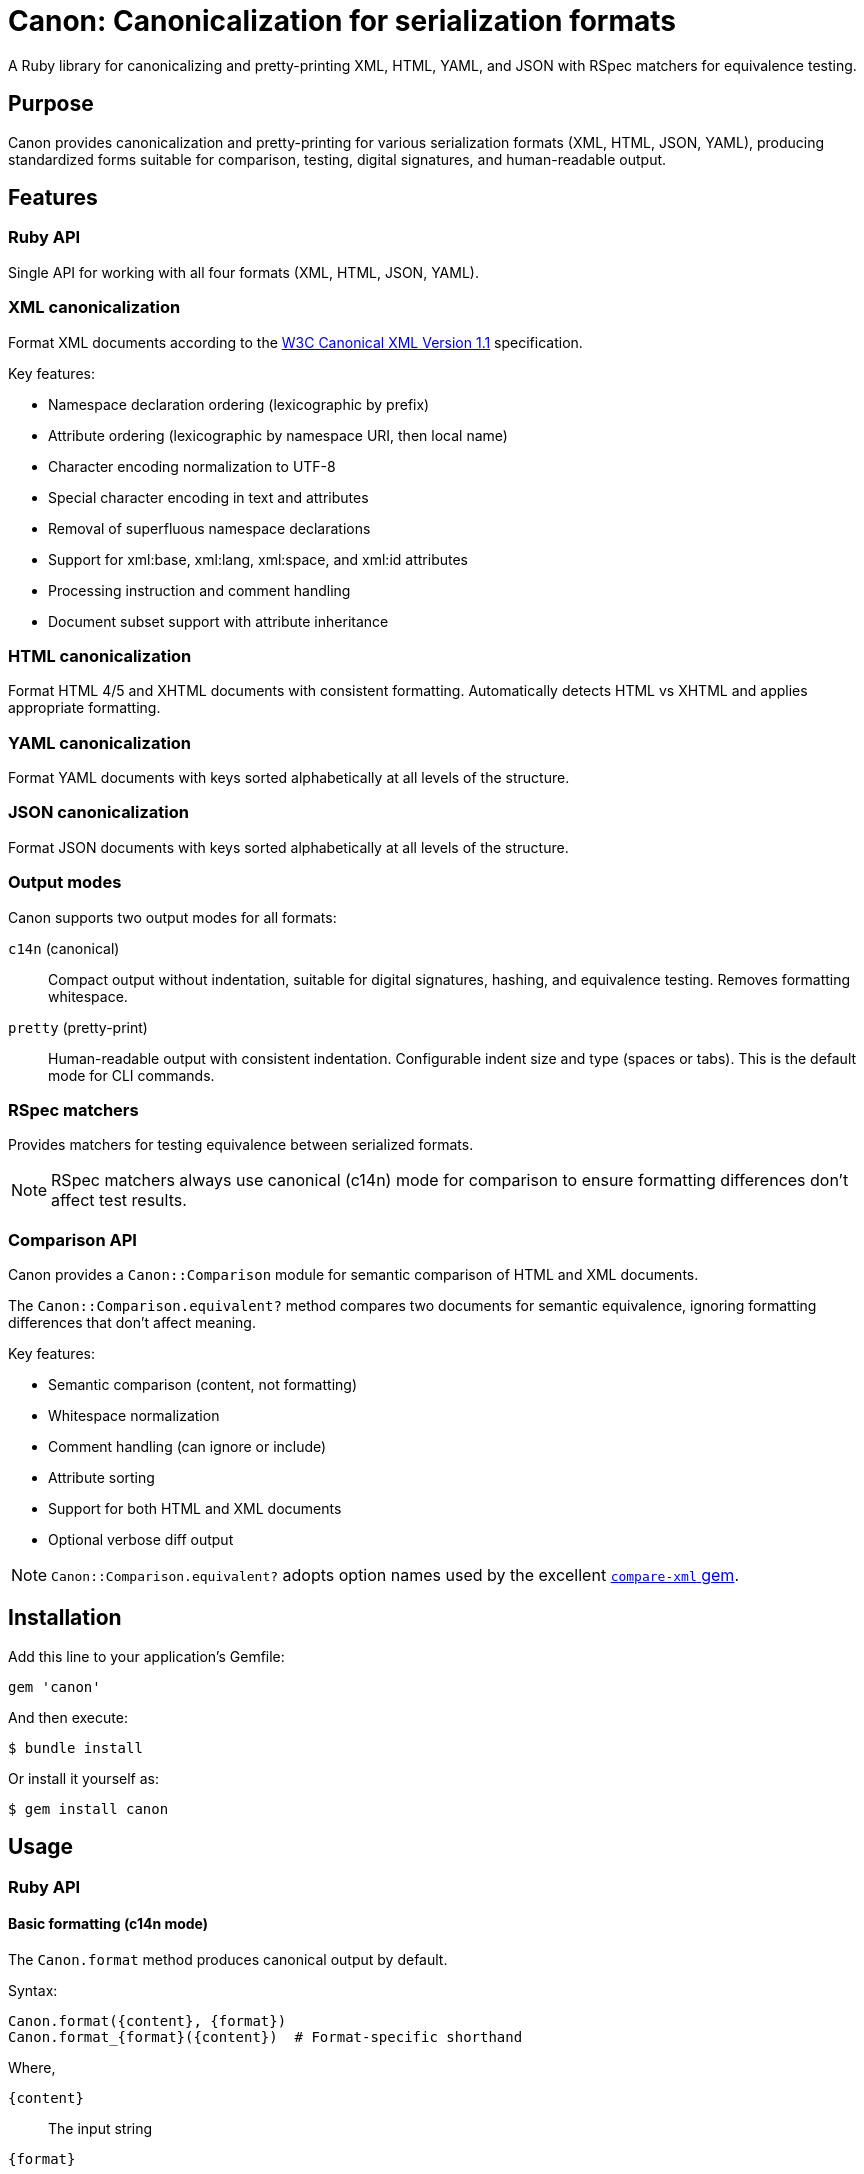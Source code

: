 = Canon: Canonicalization for serialization formats

A Ruby library for canonicalizing and pretty-printing XML, HTML, YAML, and JSON
with RSpec matchers for equivalence testing.


== Purpose

Canon provides canonicalization and pretty-printing for various serialization
formats (XML, HTML, JSON, YAML), producing standardized forms suitable for
comparison, testing, digital signatures, and human-readable output.


== Features

=== Ruby API

Single API for working with all four formats (XML, HTML, JSON, YAML).


=== XML canonicalization

Format XML documents according to the
https://www.w3.org/TR/xml-c14n11/[W3C Canonical XML Version 1.1] specification.

Key features:

* Namespace declaration ordering (lexicographic by prefix)
* Attribute ordering (lexicographic by namespace URI, then local name)
* Character encoding normalization to UTF-8
* Special character encoding in text and attributes
* Removal of superfluous namespace declarations
* Support for xml:base, xml:lang, xml:space, and xml:id attributes
* Processing instruction and comment handling
* Document subset support with attribute inheritance

=== HTML canonicalization

Format HTML 4/5 and XHTML documents with consistent formatting. Automatically
detects HTML vs XHTML and applies appropriate formatting.

=== YAML canonicalization

Format YAML documents with keys sorted alphabetically at all levels of the
structure.

=== JSON canonicalization

Format JSON documents with keys sorted alphabetically at all levels of the
structure.


=== Output modes

Canon supports two output modes for all formats:

`c14n` (canonical):: Compact output without indentation, suitable for digital
signatures, hashing, and equivalence testing. Removes formatting whitespace.

`pretty` (pretty-print):: Human-readable output with consistent indentation.
Configurable indent size and type (spaces or tabs). This is the default mode for
CLI commands.


=== RSpec matchers

Provides matchers for testing equivalence between serialized formats.

NOTE: RSpec matchers always use canonical (c14n) mode for comparison to ensure
formatting differences don't affect test results.

=== Comparison API

Canon provides a `Canon::Comparison` module for semantic comparison of HTML and
XML documents.

The `Canon::Comparison.equivalent?` method compares two documents for semantic
equivalence, ignoring formatting differences that don't affect meaning.

Key features:

* Semantic comparison (content, not formatting)
* Whitespace normalization
* Comment handling (can ignore or include)
* Attribute sorting
* Support for both HTML and XML documents
* Optional verbose diff output

NOTE: `Canon::Comparison.equivalent?` adopts option names used by the excellent
https://github.com/vkononov/compare-xml[`compare-xml` gem].


== Installation

Add this line to your application's Gemfile:

[source,ruby]
----
gem 'canon'
----

And then execute:

[source,bash]
----
$ bundle install
----

Or install it yourself as:

[source,bash]
----
$ gem install canon
----


== Usage

=== Ruby API

==== Basic formatting (c14n mode)

The `Canon.format` method produces canonical output by default.

Syntax:

[source,ruby]
----
Canon.format({content}, {format})
Canon.format_{format}({content})  # Format-specific shorthand
----

Where,

`{content}`:: The input string
`{format}`:: The format type (`:xml`, `:html`, `:json`, or `:yaml`)

.Canonical formatting examples
[example]
====
[source,ruby]
----
require 'canon'

# XML - compact canonical form
xml = '<root><b>2</b><a>1</a></root>'
Canon.format(xml, :xml)
# => "<root><a>1</a><b>2</b></root>"

Canon.format_xml(xml)  # Shorthand
# => "<root><a>1</a><b>2</b></root>"

# HTML - compact canonical form
html = '<div><p>Hello</p></div>'
Canon.format(html, :html)
Canon.format_html(html)  # Shorthand

# JSON - canonical with sorted keys
json = '{"z":3,"a":1,"b":2}'
Canon.format(json, :json)
# => {"a":1,"b":2,"z":3}

# YAML - canonical with sorted keys
yaml = "z: 3\na: 1\nb: 2"
Canon.format(yaml, :yaml)
----
====

==== Pretty-print mode

For human-readable output with indentation, use the format-specific pretty
printer classes.

Syntax:

[source,ruby]
----
Canon::{Format}::PrettyPrinter.new(indent: {n}, indent_type: {type}).format({content})
----

Where,

`{Format}`:: The format module (`Xml`, `Html`, `Json`)
`{n}`:: Number of spaces (default: 2) or tabs (use 1 for tabs)
`{type}`:: Indentation type: `'space'` (default) or `'tab'`
`{content}`:: The input string

.Pretty-print examples
[example]
====
[source,ruby]
----
require 'canon/xml/pretty_printer'
require 'canon/html/pretty_printer'
require 'canon/json/pretty_printer'

xml_input = '<root><b>2</b><a>1</a></root>'

# XML with 2-space indentation (default)
Canon::Xml::PrettyPrinter.new(indent: 2).format(xml_input)
# =>
# <?xml version="1.0" encoding="UTF-8"?>
# <root>
#   <a>1</a>
#   <b>2</b>
# </root>

# XML with 4-space indentation
Canon::Xml::PrettyPrinter.new(indent: 4).format(xml_input)

# XML with tab indentation
Canon::Xml::PrettyPrinter.new(
  indent: 1,
  indent_type: 'tab'
).format(xml_input)

# HTML with 2-space indentation
html_input = '<div><p>Hello</p></div>'
Canon::Html::PrettyPrinter.new(indent: 2).format(html_input)

# JSON with 2-space indentation
json_input = '{"z":3,"a":{"b":1}}'
Canon::Json::PrettyPrinter.new(indent: 2).format(json_input)

# JSON with tab indentation
Canon::Json::PrettyPrinter.new(
  indent: 1,
  indent_type: 'tab'
).format(json_input)
----
====

==== Parsing

The `Canon.parse` method parses content into Ruby objects or Nokogiri documents.

Syntax:

[source,ruby]
----
Canon.parse({content}, {format})
Canon.parse_{format}({content})  # Format-specific shorthand
----

Where,

`{content}`:: The input string
`{format}`:: The format type (`:xml`, `:html`, `:json`, or `:yaml`)

.Parsing examples
[example]
====
[source,ruby]
----
# Parse XML → Nokogiri::XML::Document
xml_doc = Canon.parse(xml_input, :xml)
xml_doc = Canon.parse_xml(xml_input)

# Parse HTML → Nokogiri::HTML5::Document (or XML::Document for XHTML)
html_doc = Canon.parse(html_input, :html)
html_doc = Canon.parse_html(html_input)

# Parse JSON → Ruby Hash/Array
json_obj = Canon.parse(json_input, :json)
json_obj = Canon.parse_json(json_input)

# Parse YAML → Ruby Hash/Array
yaml_obj = Canon.parse(yaml_input, :yaml)
yaml_obj = Canon.parse_yaml(yaml_input)
----
====

==== Comparison

===== General

The `Canon::Comparison.equivalent?` method compares two HTML or XML documents.

The Comparison module uses a depth-first comparison based on the two DOM trees
by traversing them in parallel and comparing nodes.

In XML mode:

* Parsing: accepts Moxml (`Moxml::Document`) or Nokogiri
(`Nokogiri::XML::Document`)
* Comments: normalized and compared unless `ignore_comments: true`
* Whitespace: collapses whitespace in text nodes unless `collapse_whitespace: false`
* Sorts attributes alphabetically before comparison

In HTML mode:

* Parsing: accepts Nokogiri (`Nokogiri::HTML5` or `Nokogiri::HTML`)
* Normalizes HTML comments in `<style>` and `<script>` tags
* Sorts attributes alphabetically before comparison
* Collapses whitespace for text content comparison
* Removes empty text nodes between elements

[NOTE]
====
The comparison module is automatically used by Canon's RSpec matchers
(`be_html_equivalent_to`, `be_xml_equivalent_to`, etc.) to provide reliable
semantic comparison in tests.
====

===== Basic usage

Syntax:

[source,ruby]
----
Canon::Comparison.equivalent?({doc1}, {doc2}, {options})
----

Where,

`{doc1}`:: First document object (String, Nokogiri::HTML::Document, or supported XML document)
`{doc2}`:: Second document object (String, Nokogiri::HTML::Document, or supported XML document)
`{options}`:: Hash of comparison options (optional)

Canon::Comparison for XML supports Moxml::Document and Nokogiri::XML::Document
as input.

Returns:

* `true` if documents are equivalent
* `false` if documents differ
* `Array` of differences if `verbose: true` option is set

.Basic comparison examples
[example]
====
[source,ruby]
----
require 'canon/comparison'

# HTML comparison - ignores whitespace and comments by default
html1 = '<div><p>Hello</p></div>'
html2 = '<div> <p> Hello </p> </div>'
Canon::Comparison.equivalent?(html1, html2)
# => true

# HTML with different content
html3 = '<div><p>Goodbye</p></div>'
Canon::Comparison.equivalent?(html1, html3)
# => false

# XML comparison
xml1 = '<root><a>1</a><b>2</b></root>'
xml2 = '<root>  <b>2</b>  <a>1</a>  </root>'
Canon::Comparison.equivalent?(xml1, xml2)
# => true

# With Nokogiri documents
doc1 = Nokogiri::HTML5(html1)
doc2 = Nokogiri::HTML5(html2)
Canon::Comparison.equivalent?(doc1, doc2)
# => true
----
====



===== Options at a glance

The `Canon::Comparison.equivalent?` method has a variety of options that tailor
comparison behavior.

The following options control comparison behavior:

`collapse_whitespace`:: (default: `true`) when `true`, trims and collapses whitespace
(<<collapse_whitespace>>)

`ignore_comments`:: (default: `true`) when `true`, ignores HTML/XML comments
(<<ignore_comments>>)

`ignore_attr_order`:: (default: `true`) when `true`, ignores attribute ordering
(<<ignore_attr_order>>)

`ignore_text_nodes`:: (default: `false`) when `true`, ignores all text content
(<<ignore_text_nodes>>)

`verbose`:: (default: `false`) when `true`, returns array of differences instead of boolean
(<<verbose>>)


[[collapse_whitespace]]
==== collapse_whitespace

`collapse_whitespace: {true|false}` default: `true`

When `true`, all text content within the document is trimmed (i.e. space removed
from left and right) and whitespace is collapsed (i.e. tabs, new lines, multiple
whitespace characters are replaced by a single whitespace).

XML mode:: Whitespace is collapsed in text nodes only. Whitespace within
attribute values is preserved.

HTML mode:: Whitespace is collapsed in text nodes only. Whitespace within
attribute values is preserved. Additionally, empty text nodes between elements
are removed.

Usage:

[source,ruby]
----
Canon::Comparison.equivalent?(doc1, doc2, collapse_whitespace: true)
----

.HTML examples with collapse_whitespace
[example]
====
When `true` the following HTML strings are considered equal:

[source,html]
----
<a href="/admin">   SOME TEXT CONTENT   </a>
<a href="/admin">SOME    TEXT    CONTENT</a>
----

[source,ruby]
----
html1 = '<a href="/admin">   SOME TEXT CONTENT   </a>'
html2 = '<a href="/admin">SOME    TEXT    CONTENT</a>'
Canon::Comparison.equivalent?(html1, html2, collapse_whitespace: true)
# => true
----

When `true` the following HTML strings are considered equal:

[source,html]
----
<html>
  <title>
    This is my title
  </title>
</html>

<html><title>This is my title</title></html>
----

[source,ruby]
----
html1 = <<~HTML
  <html>
    <title>
      This is my title
    </title>
  </html>
HTML
html2 = '<html><title>This is my title</title></html>'
Canon::Comparison.equivalent?(html1, html2, collapse_whitespace: true)
# => true
----
====

.XML examples with collapse_whitespace
[example]
====
When `true` the following XML strings are considered equal:

[source,xml]
----
<root>
  <item>   Some text   </item>
</root>

<root><item>Some text</item></root>
----

[source,ruby]
----
xml1 = "<root>\n  <item>   Some text   </item>\n</root>"
xml2 = '<root><item>Some text</item></root>'
Canon::Comparison.equivalent?(xml1, xml2, collapse_whitespace: true)
# => true
----
====

[[ignore_attr_order]]
==== ignore_attr_order

`ignore_attr_order: {true|false}` default: `true`

When `true`, all attributes are sorted before comparison and only attributes of
the same type are compared.

Usage:

[source,ruby]
----
Canon::Comparison.equivalent?(doc1, doc2, ignore_attr_order: true)
----

.HTML examples with ignore_attr_order
[example]
====
When `true` the following HTML strings are considered equal:

[source,html]
----
<a href="/admin" class="button" target="_blank">Link</a>
<a class="button" target="_blank" href="/admin">Link</a>
----

[source,ruby]
----
html1 = '<a href="/admin" class="button" target="_blank">Link</a>'
html2 = '<a class="button" target="_blank" href="/admin">Link</a>'
Canon::Comparison.equivalent?(html1, html2, ignore_attr_order: true)
# => true
----

When `false` attributes are compared in order:

[source,ruby]
----
html1 = '<a href="/admin" class="button">Link</a>'
html2 = '<a class="button" href="/admin">Link</a>'
Canon::Comparison.equivalent?(html1, html2, ignore_attr_order: false)
# => false
----
====

.XML examples with ignore_attr_order
[example]
====
When `true` the following XML strings are considered equal:

[source,xml]
----
<item id="1" name="Widget" price="10.00"/>
<item price="10.00" id="1" name="Widget"/>
----

[source,ruby]
----
xml1 = '<item id="1" name="Widget" price="10.00"/>'
xml2 = '<item price="10.00" id="1" name="Widget"/>'
Canon::Comparison.equivalent?(xml1, xml2, ignore_attr_order: true)
# => true
----
====

[[ignore_comments]]
==== ignore_comments

`ignore_comments: {true|false}` default: `true`

When `true`, ignores comments such as `<!-- This is a comment -->`.

Usage:

[source,ruby]
----
Canon::Comparison.equivalent?(doc1, doc2, ignore_comments: true)
----

.HTML examples with ignore_comments
[example]
====
When `true` the following HTML strings are considered equal:

[source,html]
----
<!-- This is a comment -->
<!-- This is another comment -->
----

[source,ruby]
----
html1 = '<!-- This is a comment -->'
html2 = '<!-- This is another comment -->'
Canon::Comparison.equivalent?(html1, html2, ignore_comments: true)
# => true
----

When `true` the following HTML strings are considered equal:

[source,html]
----
<a href="/admin"><!-- This is a comment -->Link</a>
<a href="/admin">Link</a>
----

[source,ruby]
----
html1 = '<a href="/admin"><!-- This is a comment -->Link</a>'
html2 = '<a href="/admin">Link</a>'
Canon::Comparison.equivalent?(html1, html2, ignore_comments: true)
# => true
----

When `false` comments are compared:

[source,ruby]
----
html1 = '<div><!-- comment 1 --><p>Text</p></div>'
html2 = '<div><!-- comment 2 --><p>Text</p></div>'
Canon::Comparison.equivalent?(html1, html2, ignore_comments: false)
# => false
----
====

.XML examples with ignore_comments
[example]
====
When `true` the following XML strings are considered equal:

[source,xml]
----
<root>
  <!-- First comment -->
  <item>Data</item>
</root>

<root>
  <!-- Different comment -->
  <item>Data</item>
</root>
----

[source,ruby]
----
xml1 = '<root><!-- First comment --><item>Data</item></root>'
xml2 = '<root><!-- Different comment --><item>Data</item></root>'
Canon::Comparison.equivalent?(xml1, xml2, ignore_comments: true)
# => true
----
====

[[ignore_text_nodes]]
==== ignore_text_nodes

`ignore_text_nodes: {true|false}` default: `false`

When `true`, ignores all text content. Text content is anything that is included
between an opening and a closing tag, e.g. `<tag>THIS IS TEXT CONTENT</tag>`.

Usage:

[source,ruby]
----
Canon::Comparison.equivalent?(doc1, doc2, ignore_text_nodes: true)
----

.HTML examples with ignore_text_nodes
[example]
====
When `true` the following HTML strings are considered equal:

[source,html]
----
<a href="/admin">SOME TEXT CONTENT</a>
<a href="/admin">DIFFERENT TEXT CONTENT</a>
----

[source,ruby]
----
html1 = '<a href="/admin">SOME TEXT CONTENT</a>'
html2 = '<a href="/admin">DIFFERENT TEXT CONTENT</a>'
Canon::Comparison.equivalent?(html1, html2, ignore_text_nodes: true)
# => true
----

When `true` the following HTML strings are considered equal:

[source,html]
----
<i class="icon"></i><b>Warning:</b>
<i class="icon"></i><b>Message:</b>
----

[source,ruby]
----
html1 = '<i class="icon"></i><b>Warning:</b>'
html2 = '<i class="icon"></i><b>Message:</b>'
Canon::Comparison.equivalent?(html1, html2, ignore_text_nodes: true)
# => true
----

When `false` text content is compared:

[source,ruby]
----
html1 = '<p>Hello</p>'
html2 = '<p>Goodbye</p>'
Canon::Comparison.equivalent?(html1, html2, ignore_text_nodes: false)
# => false
----
====

.XML examples with ignore_text_nodes
[example]
====
When `true` the following XML strings are considered equal:

[source,xml]
----
<item>First value</item>
<item>Second value</item>
----

[source,ruby]
----
xml1 = '<item>First value</item>'
xml2 = '<item>Second value</item>'
Canon::Comparison.equivalent?(xml1, xml2, ignore_text_nodes: true)
# => true
----
====

[[verbose]]
==== verbose

`verbose: {true|false}` default: `false`

When `true`, instead of returning a boolean value `Canon::Comparison.equivalent?`
returns an array of all errors encountered when performing a comparison.

WARNING: When `true`, the comparison takes longer! Not only because more
processing is required to produce meaningful differences, but also because in
this mode, comparison does **NOT** stop when a first difference is encountered,
because the goal is to capture as many differences as possible.

Usage:

[source,ruby]
----
Canon::Comparison.equivalent?(doc1, doc2, verbose: true)
----

Return values in verbose mode:

* Empty array `[]` if documents are equivalent
* Array of difference hashes if documents differ

Each difference hash contains:

`node1`:: The first node involved in the difference
`node2`:: The second node involved in the difference
`diff1`:: Difference code for the first node
`diff2`:: Difference code for the second node

Difference codes:

* `Canon::Comparison::EQUIVALENT` (1) - Nodes are equivalent
* `Canon::Comparison::MISSING_ATTRIBUTE` (2) - Attribute missing
* `Canon::Comparison::MISSING_NODE` (3) - Node missing
* `Canon::Comparison::UNEQUAL_ATTRIBUTES` (4) - Attributes differ
* `Canon::Comparison::UNEQUAL_COMMENTS` (5) - Comments differ
* `Canon::Comparison::UNEQUAL_ELEMENTS` (7) - Element names differ
* `Canon::Comparison::UNEQUAL_NODES_TYPES` (8) - Node types differ
* `Canon::Comparison::UNEQUAL_TEXT_CONTENTS` (9) - Text content differs

.Verbose mode examples
[example]
====
[source,ruby]
----
# Verbose mode with equivalent documents
html1 = '<div>Hello</div>'
html2 = '<div>Hello</div>'
result = Canon::Comparison.equivalent?(html1, html2, verbose: true)
# => [] (empty array indicates equivalence)

# Verbose mode with different text content
html1 = '<div>Hello</div>'
html2 = '<div>Goodbye</div>'
result = Canon::Comparison.equivalent?(html1, html2, verbose: true)
# => [{
#   node1: <Nokogiri::XML::Text>,
#   node2: <Nokogiri::XML::Text>,
#   diff1: 9,  # UNEQUAL_TEXT_CONTENTS
#   diff2: 9   # UNEQUAL_TEXT_CONTENTS
# }]

# Verbose mode with different element names
html1 = '<div>Test</div>'
html2 = '<span>Test</span>'
result = Canon::Comparison.equivalent?(html1, html2, verbose: true)
# => [{
#   node1: <Nokogiri::XML::Element: div>,
#   node2: <Nokogiri::XML::Element: span>,
#   diff1: 7,  # UNEQUAL_ELEMENTS
#   diff2: 7   # UNEQUAL_ELEMENTS
# }]

# Verbose mode with missing attributes
html1 = '<div class="foo" id="bar">Test</div>'
html2 = '<div class="foo">Test</div>'
result = Canon::Comparison.equivalent?(html1, html2, verbose: true)
# => [{
#   node1: <Nokogiri::XML::Element: div>,
#   node2: <Nokogiri::XML::Element: div>,
#   diff1: 2,  # MISSING_ATTRIBUTE
#   diff2: 2   # MISSING_ATTRIBUTE
# }]

# Check difference type programmatically
result = Canon::Comparison.equivalent?(html1, html2, verbose: true)
if result.empty?
  puts "Documents are equivalent"
else
  result.each do |diff|
    case diff[:diff1]
    when Canon::Comparison::UNEQUAL_TEXT_CONTENTS
      puts "Text content differs"
    when Canon::Comparison::UNEQUAL_ELEMENTS
      puts "Element names differ"
    when Canon::Comparison::MISSING_ATTRIBUTE
      puts "Attributes differ"
    end
  end
end
----
====


=== Diff formatting configuration

==== General

Canon provides comprehensive diff formatting capabilities across three interfaces:
RSpec matchers, CLI commands, and the Ruby API. All interfaces support the same
set of parameters for consistent behavior.

==== Parameters

The following table shows all available diff formatting parameters and their
availability across interfaces:

[cols="1,1,1,1,2,1"]
|===
|Parameter |RSpec |CLI |Ruby API |Description |Default

|`use_color`
|✓
|✓
|✓
|Enable/disable colored output
|`true`

|`diff_mode`
|✓
|✓
|✓
|Comparison mode: `:by_object` or `:by_line`
|`:by_line` (RSpec), `:by_object` (XML/JSON/YAML)

|`context_lines`
|✓
|✓
|✓
|Number of unchanged lines to show around each change
|`3`

|`diff_grouping_lines`
|✓
|✓
|✓
|Maximum line distance to group separate diffs into context blocks
|`10`
|===

==== Interface-specific usage

===== RSpec matchers configuration

Configure diff formatting for RSpec matchers using `Canon::RspecMatchers`:

[source,ruby]
----
require 'canon/rspec_matchers'

# Configure globally for all matchers
Canon::RspecMatchers.diff_mode = :by_object
Canon::RspecMatchers.use_color = true
Canon::RspecMatchers.context_lines = 5
Canon::RspecMatchers.diff_grouping_lines = 10

# Use in specs
RSpec.describe 'My comparison' do
  it 'shows formatted diff' do
    expect(actual_xml).to be_xml_equivalent_to(expected_xml)
  end
end
----

===== CLI usage

Pass options to the `canon diff` command:

[source,bash]
----
# Basic diff with default settings
$ canon diff file1.xml file2.xml --verbose

# Customize diff output
$ canon diff file1.xml file2.xml \
  --verbose \
  --by-line \
  --no-color \
  --context-lines 5 \
  --diff-grouping-lines 10
----

===== Ruby API usage

Use `Canon::DiffFormatter` directly in your code:

[source,ruby]
----
require 'canon/diff_formatter'
require 'canon/comparison'

# Compare documents
comparison = Canon::Comparison.new(doc1, doc2)
result = comparison.compare

# Format diff output
formatter = Canon::DiffFormatter.new(
  use_color: true,
  mode: :by_object,
  context_lines: 5,
  diff_grouping_lines: 10
)

diff_output = formatter.format(result)
puts diff_output
----

==== Parameter details

===== use_color

Controls whether diff output includes ANSI color codes.

* Type: Boolean
* Default: `true`
* Colors used:
  ** Red: Deletions/removed content
  ** Green: Additions/inserted content
  ** Yellow: Modified content
  ** Cyan: Element names and structure

[source,ruby]
----
# Disable colors for plain text output
Canon::RspecMatchers.use_color = false

# CLI
$ canon diff file1.xml file2.xml --no-color --verbose
----

===== diff_mode

Determines the comparison and display strategy.

* Type: Symbol (`:by_object` or `:by_line`)
* Default: `:by_line` for RSpec matchers, format-dependent for CLI/API
* Modes:
  ** `:by_object` - Semantic tree-based comparison showing structural changes
  ** `:by_line` - Line-by-line diff after canonicalization

[source,ruby]
----
# Use object-based diff for RSpec matchers
Canon::RspecMatchers.diff_mode = :by_object

# CLI - XML uses by-object by default, force by-line
$ canon diff file1.xml file2.xml --by-line --verbose
----

===== context_lines

Number of unchanged lines to display around each change for context.

* Type: Numeric
* Default: `3`
* Range: `0` to any positive integer
* Effect: Higher values show more surrounding context, lower values show only changes

[source,ruby]
----
# Show 5 lines of context around each change
Canon::RspecMatchers.context_lines = 5

# CLI
$ canon diff file1.xml file2.xml --context-lines 5 --verbose

# Ruby API
formatter = Canon::DiffFormatter.new(context_lines: 5)
----

===== diff_grouping_lines

Maximum line distance between separate changes to group them into a single
context block.

* Type: Numeric or `nil`
* Default: `nil` (no grouping)
* Effect: When set, changes within N lines of each other are grouped into
context blocks with a header showing the number of diffs in the block

[source,ruby]
----
# Group changes that are within 10 lines of each other
Canon::RspecMatchers.diff_grouping_lines = 10

# CLI
$ canon diff file1.xml file2.xml --diff-grouping-lines 10 --verbose

# Ruby API
formatter = Canon::DiffFormatter.new(diff_grouping_lines: 10)
----

.Example of grouped diff output
[example]
When `diff_grouping_lines` is set to `10`, changes close together are grouped:

[source]
----
Context block has 3 diffs (lines 5-18):
   5 - |     <foreword id="fwd">
   5 + |     <foreword displayorder="2" id="fwd">
   6   |       <p>First paragraph</p>
   ...
  15 - |     <title>Scope</title>
  15 + |     <title>Application Scope</title>
  16   |     </clause>
  17 + |     <p>New content</p>
  18   |   </sections>
----

Without grouping, these would appear as separate diff sections.

=== RSpec matchers

RSpec matchers for testing equivalence between serialized formats. All matchers
use canonical (c14n) mode for comparison.

See <<Diff formatting configuration>> for details on configuring diff output
in RSpec matchers.

.RSpec matcher examples
[example]
====
[source,ruby]
----
require 'rspec'
require 'canon'

RSpec.describe 'Serialization equivalence' do
  # Unified matcher with format parameter
  it 'compares XML' do
    xml1 = '<root><a>1</a><b>2</b></root>'
    xml2 = '<root>  <b>2</b>  <a>1</a>  </root>'
    expect(xml1).to be_serialization_equivalent_to(xml2, format: :xml)
  end

  it 'compares HTML' do
    html1 = '<div><p>Hello</p></div>'
    html2 = '<div> <p> Hello </p> </div>'
    expect(html1).to be_serialization_equivalent_to(html2, format: :html)
  end

  it 'compares JSON' do
    json1 = '{"a":1,"b":2}'
    json2 = '{"b":2,"a":1}'
    expect(json1).to be_serialization_equivalent_to(json2, format: :json)
  end

  it 'compares YAML' do
    yaml1 = "a: 1\nb: 2"
    yaml2 = "b: 2\na: 1"
    expect(yaml1).to be_serialization_equivalent_to(yaml2, format: :yaml)
  end

  # Format-specific matchers
  it 'uses format-specific matchers' do
    expect(xml1).to be_xml_equivalent_to(xml2)    # XML
    expect(xml1).to be_analogous_with(xml2)       # XML (legacy)
    expect(html1).to be_html_equivalent_to(html2) # HTML
    expect(json1).to be_json_equivalent_to(json2) # JSON
    expect(yaml1).to be_yaml_equivalent_to(yaml2) # YAML
  end
end
----
====

[IMPORTANT]
====
RSpec matchers always canonicalize both sides before comparing, so:

* Formatting differences (whitespace, indentation) are ignored
* Attribute order in XML/HTML is normalized
* Key order in JSON/YAML is normalized
* Tests focus on content equality, not formatting
====


== Command-line interface

=== Installation

After installing the gem, the `canon` command will be available:

[source,bash]
----
$ gem install canon
$ canon --help
----

=== Format command

The `format` command formats files in XML, HTML, JSON, or YAML.

==== Output modes

`pretty` (default):: Human-readable output with indentation (2 spaces default)
`c14n`:: Canonical form without indentation

==== Command syntax

[source,bash]
----
canon format FILE [OPTIONS]
----

==== Options

`-f, --format FORMAT`:: Specify format: `xml`, `html`, `json`, or `yaml`
(auto-detected from extension if not specified)

`-m, --mode MODE`:: Output mode: `pretty` (default) or `c14n`

`-i, --indent N`:: Indentation spaces for pretty mode (default: 2)

`--indent-type TYPE`:: Indentation type: `space` (default) or `tab`

`-o, --output FILE`:: Write output to file instead of stdout

`-c, --with-comments`:: Include comments in canonical XML output

==== Examples

[source,bash]
----
# Pretty-print (default mode)
$ canon format input.xml
<?xml version="1.0" encoding="UTF-8"?>
<root>
  <a>1</a>
  <b>2</b>
</root>

# Canonical mode (compact)
$ canon format input.xml --mode c14n
<root><a>1</a><b>2</b></root>

# Custom indentation
$ canon format input.xml --mode pretty --indent 4
$ canon format input.json --indent 4

# Tab indentation
$ canon format input.xml --indent-type tab
$ canon format input.html --mode pretty --indent-type tab

# Specify format explicitly
$ canon format data.txt --format xml

# Save to file
$ canon format input.xml --output formatted.xml

# Include XML comments in canonical output
$ canon format doc.xml --mode c14n --with-comments

# HTML files
$ canon format page.html
$ canon format page.html --mode c14n
----

==== Format detection

[cols="1,1"]
|===
|File Extension |Detected Format

|`.xml`
|XML

|`.html`, `.htm`
|HTML

|`.json`
|JSON

|`.yaml`, `.yml`
|YAML
|===

=== Diff command

Compare two files using **semantic comparison** that understands the structure of
XML, HTML, JSON, and YAML formats. Unlike traditional text-based diff tools,
`canon diff` compares the meaning and structure of your data, not just the
characters.

==== Command syntax

[source,bash]
----
canon diff FILE1 FILE2 [OPTIONS]
----

==== Diff modes

Canon supports two diff modes optimized for different use cases:

===== by-object mode (default for JSON/YAML)

Compares files **semantically** by their data structure and displays differences
as a visual tree showing what changed in the structure.

Best for::
* Configuration files where you care about what values changed
* API responses where structure matters
* Comparing semantic equivalence across formats

Features::
* Tree visualization with box-drawing characters
* Shows only what changed (additions, removals, modifications)
* Ignores formatting differences automatically
* Color-coded output (red=removed, green=added, yellow=changed)

===== by-line mode (default for HTML, optional for XML)

Compares files **line-by-line** after canonicalization, showing traditional
diff-style output.

Best for::
* HTML markup where line-level changes matter
* Reviewing exact textual differences
* When you need to see the full document context

Features::
* Traditional diff format with line numbers
* Shows before/after for each change
* Better for understanding markup structure changes

[NOTE]
* JSON and YAML always use **by-object** mode
* HTML always uses **by-line** mode
* XML uses **by-object** mode by default, but can use **by-line** with `--by-line`

==== Options

===== Format options

`-f, --format FORMAT`:: Format for both files: `xml`, `html`, `json`, or `yaml`
(auto-detected from extension if not specified)

`--format1 FORMAT`:: Format for first file (when comparing different formats)

`--format2 FORMAT`:: Format for second file (when comparing different formats)

===== Comparison options

`-v, --verbose`:: Show detailed differences in tree format (default: just show
if files differ)

`--by-line`:: Use line-by-line diff for XML (default: by-object mode)

`--collapse-whitespace` / `--no-collapse-whitespace`:: Control whitespace
normalization in text nodes (default: collapse)

`--ignore-attr-order` / `--no-ignore-attr-order`:: Control whether attribute/key
ordering matters (default: ignore order)

`--ignore-comments`:: Ignore XML/HTML comments during comparison (overrides
`--with-comments`)

`--ignore-text-nodes`:: Ignore all text node content, only compare structure

`-c, --with-comments`:: Include comments in comparison (sets `ignore_comments: false`)

===== Output options

`--color` / `--no-color`:: Enable/disable colored output (default: enabled)

==== Examples

===== Basic comparison

[source,bash]
----
# Compare two JSON files (shows if equivalent or different)
$ canon diff config1.json config2.json
Files are semantically different

# Compare two XML files
$ canon diff file1.xml file2.xml
✅ Files are semantically equivalent
----

===== Verbose mode examples

====== JSON comparison (by-object mode)

[example]
Given these two JSON files:

.config1.json
[source,json]
----
{
  "name": "myapp",
  "version": "1.0.0",
  "settings": {
    "debug": true,
    "port": 8080
  }
}
----

.config2.json
[source,json]
----
{
  "version": "2.0.0",
  "name": "myapp",
  "settings": {
    "debug": false,
    "port": 8080
  }
}
----

Running with `--verbose`:

[source,bash]
----
$ canon diff config1.json config2.json --verbose
Visual Diff:
├── settings.debug:
│   ├── - true
│   └── + false
└── version:
    ├── - "1.0.0"
    └── + "2.0.0"
----

The tree shows:
* Key order difference (`version` moved) is ignored
* Only semantic changes are shown: `debug` and `version` values changed

====== XML comparison (by-object mode with DOM-guided semantic matching)

Canon's XML diff uses **hybrid DOM-guided line diff** that semantically matches
elements across documents using identity attributes (such as `id`, `ref`, `name`,
`key`) and element paths. This ensures that corresponding elements are compared
even when they appear at different line positions in the files.

[example]
Given these two XML files:

.document1.xml
[source,xml]
----
<standard-document>
  <preface>
    <foreword id="fwd">
      <p>First paragraph</p>
    </foreword>
  </preface>
  <sections>
    <clause id="scope">
      <title>Scope</title>
    </clause>
  </sections>
</standard-document>
----

.document2.xml
[source,xml]
----
<standard-document>
  <preface>
    <foreword displayorder="2" id="fwd">
      <p>First paragraph</p>
    </foreword>
  </preface>
  <sections>
    <clause id="scope">
      <title>Scope</title>
      <p>New content</p>
    </clause>
  </sections>
</standard-document>
----

Running with `--verbose` using by-object mode (default):

[source,bash]
----
$ canon diff document1.xml document2.xml --verbose
Visual Diff:
├── preface.foreword:
│   └── + displayorder="2"
└── sections.clause.p:
    └── + "New content"
----

The DOM-guided diff shows:

* The `<foreword id="fwd">` elements are **semantically matched** by their `id`
attribute, even though they may be at different positions
* Only the **added** `displayorder` attribute is shown for foreword
* The **added** `<p>` element in clause is shown
* Unchanged content is not displayed

[example]
Example with element matching when positions differ:

.file1.xml
[source,xml]
----
<root>
  <item id="1" name="Widget" price="10.00"/>
  <item id="2" name="Gadget" price="20.00"/>
</root>
----

.file2.xml
[source,xml]
----
<root>
  <item price="20.00" name="Gadget" id="2"/>
  <item id="1" name="Widget" price="15.00"/>
</root>
----

Running with `--verbose`:

[source,bash]
----
$ canon diff file1.xml file2.xml --verbose
Visual Diff:
└── root.item[id="1"].price:
    ├── - "10.00"
    └── + "15.00"
----

The semantic matching shows:

* Elements are matched by `id` attribute (`id="1"` with `id="1"`, `id="2"` with `id="2"`)
* Position changes are ignored (item with `id="2"` moved from second to first)
* Attribute reordering is ignored (price/name order changed)
* Only the semantic change is shown: `price` value changed for item `id="1"`

[NOTE]
DOM-guided semantic matching features:

* **Identity attributes**: Matches elements using `id`, `ref`, `name`, or `key` attributes
* **Element paths**: Uses full element path for matching (e.g., `root.item`)
* **Token-level highlighting**: Shows differences at semantic token level (element
names, attribute names, attribute values)
* **Parent filtering**: Skips parent elements that only differ in children to
avoid redundant output
* **Line range mapping**: Maps DOM elements to exact line ranges in pretty-printed
output for accurate diff display

====== XML comparison (by-line mode)

The `--by-line` option switches to traditional line-by-line diff after
canonicalization, useful when you need to see exact line-level changes.

[example]
Using the previous example files, but with `--by-line`:

[source,bash]
----
$ canon diff document1.xml document2.xml --by-line --verbose
Line-by-line diff:
   4 - |     <foreword id="fwd">
   4 + |     <foreword displayorder="2" id="fwd">
   5   |       <p>First paragraph</p>
  10 + |       <p>New content</p>
  11   |     </clause>
----

The by-line mode shows:

* Traditional diff format with line numbers
* Full line context after canonicalization
* All changes at line level (not semantic level)
* Useful for reviewing exact textual differences

====== YAML comparison (by-object mode)

YAML comparison uses by-object mode to show semantic differences in the data
structure, ignoring formatting and key ordering differences.

[example]
Given these two YAML files:

.config1.yaml
[source,yaml]
----
database:
  host: localhost
  port: 5432
  name: mydb
logging:
  level: info
  format: json
----

.config2.yaml
[source,yaml]
----
logging:
  level: debug
  format: json
database:
  port: 5432
  host: localhost
  name: production
----

Running with `--verbose`:

[source,bash]
----
$ canon diff config1.yaml config2.yaml --verbose
Visual Diff:
├── database.name:
│   ├── - "mydb"
│   └── + "production"
└── logging.level:
    ├── - "info"
    └── + "debug"
----

The by-object mode shows:

* Section reordering (`logging` before `database`) is ignored
* Key reordering within sections (`port` before `host`) is ignored
* Only semantic value changes are displayed
* Tree structure clearly shows the path to each change

===== Comparison options examples

[source,bash]
----
# Include comments in XML comparison
$ canon diff doc1.xml doc2.xml --with-comments --verbose

# Ignore all text content, only compare structure
$ canon diff template1.html template2.html --ignore-text-nodes

# Don't collapse whitespace (exact whitespace comparison)
$ canon diff file1.xml file2.xml --no-collapse-whitespace

# Compare different formats (must have same structure)
$ canon diff config.json config.yaml --format1 json --format2 yaml --verbose
----

===== HTML comparison (by-line mode only)

HTML comparison always uses by-line mode after canonicalization, which is ideal
for reviewing markup structure changes.

[example]
Given these two HTML files:

.page1.html
[source,html]
----
<!DOCTYPE html>
<html>
  <head>
    <title>My Page</title>
  </head>
  <body>
    <div class="header">
      <h1>Welcome</h1>
      <p>Introduction text</p>
    </div>
    <div class="content">
      <p>Main content</p>
    </div>
  </body>
</html>
----

.page2.html
[source,html]
----
<!DOCTYPE html>
<html>
  <head>
    <title>My Updated Page</title>
  </head>
  <body>
    <nav class="header">
      <h1>Welcome</h1>
      <p>Updated introduction</p>
    </nav>
    <div class="content">
      <p>Main content</p>
      <p>Additional paragraph</p>
    </div>
  </body>
</html>
----

Running with `--verbose`:

[source,bash]
----
$ canon diff page1.html page2.html --verbose
Line-by-line diff:
   4 - |     <title>My Page</title>
   4 + |     <title>My Updated Page</title>
   7 - |     <div class="header">
   7 + |     <nav class="header">
   9 - |       <p>Introduction text</p>
   9 + |       <p>Updated introduction</p>
  10 - |     </div>
  10 + |     </nav>
  13 + |       <p>Additional paragraph</p>
  14   |     </div>
----

The line-by-line mode shows:

* Element name changes (`<div>` to `<nav>`)
* Text content changes
* Added elements with proper indentation context
* Line numbers help locate changes in the document

===== Exit codes

* `0` - Files are semantically equivalent
* `1` - Files are semantically different


== Development

After checking out the repo, run `bin/setup` to install dependencies. Then, run
`rake spec` to run the tests. You can also run `bin/console` for an interactive
prompt that will allow you to experiment.


== Contributing

Bug reports and pull requests are welcome on GitHub at
https://github.com/lutaml/canon.


== Copyright and license

Copyright Ribose.
https://opensource.org/licenses/BSD-2-Clause[BSD-2-Clause License].
